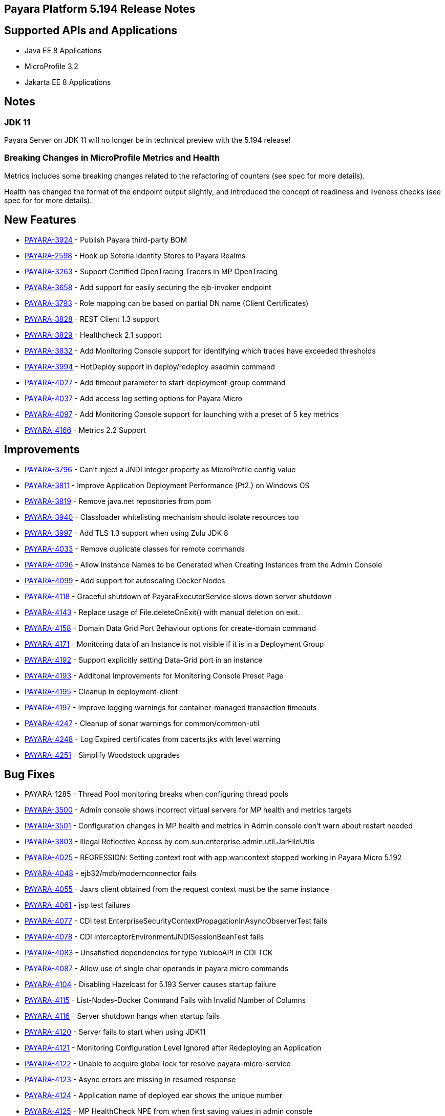 [[release-notes]]
== Payara Platform 5.194 Release Notes

[[supported-apis-and-applications]]
== Supported APIs and Applications

* Java EE 8 Applications
* MicroProfile 3.2
* Jakarta EE 8 Applications

== Notes

### JDK 11
Payara Server on JDK 11 will no longer be in technical preview with the 
5.194 release!

### Breaking Changes in MicroProfile Metrics and Health
Metrics includes some breaking changes related to the refactoring of
counters (see spec for more details).

Health has changed the format of the endpoint output slightly, and
introduced the concept of readiness and liveness checks (see spec for
for more details).

== New Features

* https://github.com/payara/Payara/pull/4320[PAYARA-3924] - Publish
Payara third-party BOM
* https://github.com/payara/Payara/pull/4298[PAYARA-2598] - Hook up
Soteria Identity Stores to Payara Realms
* https://github.com/payara/Payara/pull/4239[PAYARA-3263] - Support
Certified OpenTracing Tracers in MP OpenTracing
* https://github.com/payara/Payara/pull/4232[PAYARA-3658] - Add support
for easily securing the ejb-invoker endpoint
* https://github.com/payara/Payara/pull/4272[PAYARA-3793] - Role mapping
can be based on partial DN name (Client Certificates)
* https://github.com/payara/Payara/pull/4275[PAYARA-3828] - REST Client
1.3 support
* https://github.com/payara/Payara/pull/4254[PAYARA-3829] - Healthcheck
2.1 support
* https://github.com/payara/Payara/pull/4251[PAYARA-3832] - Add
Monitoring Console support for identifying which traces have exceeded
thresholds
* https://github.com/payara/Payara/pull/4220[PAYARA-3994] - HotDeploy
support in deploy/redeploy asadmin command
* https://github.com/payara/Payara/pull/4212[PAYARA-4027] - Add timeout
parameter to start-deployment-group command
* https://github.com/payara/Payara/pull/4344[PAYARA-4037] - Add access
log setting options for Payara Micro
* https://github.com/payara/Payara/pull/4203[PAYARA-4097] - Add
Monitoring Console support for launching with a preset of 5 key metrics
* https://github.com/payara/Payara/pull/4328[PAYARA-4166] - Metrics 2.2
Support 

== Improvements

* https://github.com/payara/Payara/pull/4284[PAYARA-3796] - Can’t inject
a JNDI Integer property as MicroProfile config value
* https://github.com/payara/Payara/pull/4279[PAYARA-3811] - Improve
Application Deployment Performance (Pt2.) on Windows OS
* https://github.com/payara/Payara/pull/4184[PAYARA-3819] - Remove
java.net repositories from pom
* https://github.com/payara/Payara/pull/4309[PAYARA-3940] - Classloader
whitelisting mechanism should isolate resources too
* https://github.com/payara/Payara/pull/4243[PAYARA-3997] - Add TLS 1.3
support when using Zulu JDK 8
* https://github.com/payara/Payara/pull/4123[PAYARA-4033] - Remove
duplicate classes for remote commands
* https://github.com/payara/Payara/pull/4190[PAYARA-4096] - Allow
Instance Names to be Generated when Creating Instances from the Admin
Console
* https://github.com/payara/Payara/pull/4260[PAYARA-4099] - Add support
for autoscaling Docker Nodes
* https://github.com/payara/Payara/pull/4250[PAYARA-4118] - Graceful
shutdown of PayaraExecutorService slows down server shutdown
* https://github.com/payara/Payara/pull/4201[PAYARA-4143] - Replace
usage of File.deleteOnExit() with manual deletion on exit.
* https://github.com/payara/Payara/pull/4270[PAYARA-4158] - Domain Data
Grid Port Behaviour options for create-domain command
* https://github.com/payara/Payara/pull/4305[PAYARA-4171] - Monitoring
data of an Instance is not visible if it is in a Deployment Group
* https://github.com/payara/Payara/pull/4341[PAYARA-4192] - Support
explicitly setting Data-Grid port in an instance
* https://github.com/payara/Payara/pull/4274[PAYARA-4193] - Additonal
Improvements for Monitoring Console Preset Page
* https://github.com/payara/Payara/pull/4253[PAYARA-4195] - Cleanup in
deployment-client
* https://github.com/payara/Payara/pull/4323[PAYARA-4197] - Improve
logging warnings for container-managed transaction timeouts
* https://github.com/payara/Payara/pull/4293[PAYARA-4247] - Cleanup of
sonar warnings for common/common-util
* https://github.com/payara/Payara/pull/4297[PAYARA-4248] - Log Expired
certificates from cacerts.jks with level warning
* https://github.com/payara/Payara/pull/4299[PAYARA-4251] - Simplify
Woodstock upgrades 

== Bug Fixes

* PAYARA-1285 - Thread Pool monitoring breaks when configuring thread
pools
* https://github.com/payara/Payara/pull/4191[PAYARA-3500] - Admin
console shows incorrect virtual servers for MP health and metrics
targets
* https://github.com/payara/Payara/pull/4198[PAYARA-3501] -
Configuration changes in MP health and metrics in Admin console don’t
warn about restart needed
* https://github.com/payara/Payara/pull/4287[PAYARA-3803] - Illegal
Reflective Access by com.sun.enterprise.admin.util.JarFileUtils
* https://github.com/payara/Payara/pull/4200[PAYARA-4025] - REGRESSION:
Setting context root with app.war:context stopped working in Payara
Micro 5.192
* https://github.com/payara/Payara/pull/4327[PAYARA-4048] -
ejb32/mdb/modernconnector fails
* https://github.com/payara/Payara/pull/4234[PAYARA-4055] - Jaxrs client
obtained from the request context must be the same instance
* https://github.com/payara/Payara/pull/4221[PAYARA-4061] - jsp test
failures
* https://github.com/payara/Payara/pull/4210[PAYARA-4077] - CDI test
EnterpriseSecurityContextPropagationInAsyncObserverTest fails
* https://github.com/payara/Payara/pull/4209[PAYARA-4078] - CDI
InterceptorEnvironmentJNDISessionBeanTest fails
* https://github.com/payara/Payara/pull/4195[PAYARA-4083] - Unsatisfied
dependencies for type YubicoAPI in CDI TCK
* https://github.com/payara/Payara/pull/4171[PAYARA-4087] - Allow use of
single char operands in payara micro commands
* https://github.com/payara/Payara/pull/4188[PAYARA-4104] - Disabling
Hazelcast for 5.193 Server causes startup failure
* https://github.com/payara/Payara/pull/4194[PAYARA-4115] -
List-Nodes-Docker Command Fails with Invalid Number of Columns
* https://github.com/payara/Payara/pull/4301[PAYARA-4116] - Server
shutdown hangs when startup fails
* https://github.com/payara/Payara/pull/4208[PAYARA-4120] - Server fails
to start when using JDK11
* https://github.com/payara/Payara/pull/4278[PAYARA-4121] - Monitoring
Configuration Level Ignored after Redeploying an Application
* https://github.com/payara/patched-src-hk2/pull/8[PAYARA-4122] - Unable
to acquire global lock for resolve payara-micro-service
* https://github.com/payara/Payara/pull/4219[PAYARA-4123] - Async errors
are missing in resumed response
* https://github.com/payara/Payara/pull/4256[PAYARA-4124] - Application
name of deployed ear shows the unique number
* https://github.com/payara/Payara/pull/4202[PAYARA-4125] - MP
HealthCheck NPE from when first saving values in admin console
* https://github.com/payara/Payara/pull/4214[PAYARA-4129] -
Payara-samples were not updated after release of 5.193
* https://github.com/payara/Payara/pull/4216[PAYARA-4131] -
java.lang.ClassNotFoundException:
org.glassfish.admin.rest.resources.generatedASM.DomainResource not found
by org.glassfish.main.admin.rest-service
* https://github.com/payara/Payara/pull/4222[PAYARA-4140] -
ResourceValidator fails on jms/ee20/cditests/ejbweb +
* https://github.com/payara/Payara/pull/4176[PAYARA-4141] - Use correct
constructor of NotAuthorizedException in RolesPermittedInterceptor
* https://github.com/payara/Payara/pull/4252[PAYARA-4144] - Add support
for Deployment Group on Management API
* https://github.com/payara/patched-src-mail/pull/1[PAYARA-4146] -
JavaMail Fails to Load Default Providers
* https://github.com/payara/Payara/pull/4292[PAYARA-4147] - MicroProfile
Metrics API returns no data for vendor:system_cpu_load
* https://github.com/payara/Payara/pull/4302[PAYARA-4160] - Admin
Console List EJB Timers Causes HTTP 500
* https://github.com/payara/Payara/pull/4241[PAYARA-4164] -
OpenTracingApplicationEventListener is not null-safe
* PAYARA-4167 - JSON-B Runtime not present on AppClient classpath
* PAYARA-4169 - Incorrect server.policy settings
* PAYARA-4170 - Deployment-client breaks TCK tests
* https://github.com/payara/Payara/pull/4317[PAYARA-4172] - Generation
of OpenAPI document when using @Schema(implementation) sometimes give
wrong result
* https://github.com/payara/Payara/pull/4308[PAYARA-4174] - CDI
injection gives IllegalStateException on MP Metrics bean in Payara Micro
* https://github.com/payara/Payara/pull/4335[PAYARA-4186] - OpenAPI
document generates incorrect schema for Enums
* https://github.com/payara/Payara/pull/4261[PAYARA-4196] - Monitoring
console throws error when dealing metrics that include a space
* https://github.com/payara/Payara/pull/4262[PAYARA-4202] - Arrays not
supported in PayaraConfig.getOptionalValue()
* https://github.com/payara/Payara/pull/4262[PAYARA-4206] - MP Config
does not support char as type of property
* PAYARA-4207 - Steady pool size should allow zero
* https://github.com/payara/Payara/pull/4338[PAYARA-4215] - Database EJB
Timer Persistence Service doesn’t work on Deployment Group
* https://github.com/payara/Payara/pull/4291[PAYARA-4218] - JAX-WS
Command Error
* https://github.com/payara/Payara/pull/4321[PAYARA-4219] - Problem when
trying to override System Properties of an instance +
* https://github.com/payara/Payara/pull/4312[PAYARA-4238] - Monitoring
Console Hardening
* https://github.com/payara/Payara/pull/4300[PAYARA-4250] - Monitoring
Console - Prevent Log Spamming +
* https://github.com/payara/Payara/pull/4313[PAYARA-4253] - Update TCK
signature tests for 5.194
* https://github.com/payara/Payara/pull/4327[PAYARA-4254] - Test failure
in ejb32 / modernconnector
* https://github.com/payara/Payara/pull/4329[PAYARA-4255] - Servlet TCK
failures
* https://github.com/payara/Payara/pull/4304[PAYARA-4256] - MP Metrics
still registered after application removed
* PAYARA-4266 - EJB TCK fails on NPE in EJB Container annotation 

== Component Upgrades

* https://github.com/payara/Payara/pull/4183[PAYARA-4030] - Upgrade HK2
to 2.6.1
* https://github.com/payara/Payara/pull/4258[PAYARA-4198] - Upgrade
Tyrus to 1.15
* https://github.com/payara/Payara/pull/4266[PAYARA-4213] - Upgrade
jackson to 2.10.0
* https://github.com/payara/Payara/pull/4286[PAYARA-4243] - Upgrade ASM
to 7.2
